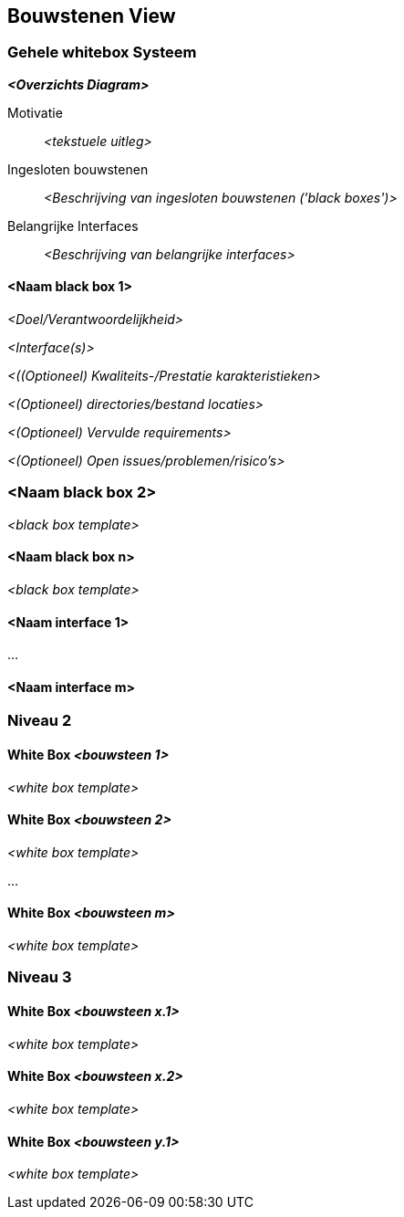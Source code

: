 ifndef::imagesdir[:imagesdir: ../images]

[[section-building-block-view]]


== Bouwstenen View

ifdef::arc42help[]
[role="arc42help"]
****
.Inhoud
De bouwstenen view toont de statische decompositie van het systeem in bouwstenen (modules, componenten, subsystemen, classes, interfaces, packages, libraries, frameworks, lagen, partitions, lagen, functies, macros, operaties, data structuren, ...) en hun onderlinge afhankelijkheden (relaties, associaties, ...).

Deze view is verplicht voor iedere architectuur documentatie.
In termen van een huis is dit het _grond plan_.

.Motivatie
Hou een overzicht van de source code bij door de structuur begrijpelijk te maken door middel van abstracties.

Dit zorgt ervoor dat het mogelijk is om op een abstract niveau te communiceren met de belanghebbenden zonder daarbij op implementatie details in te hoeven gaan.

.Vorm
De bouwstenen view is een hiërarchische verzameling van 'black boxes' en 'white boxes' (zie het onderstaande plaatje) met de bijbehorende beschrijvingen.

image::05_building_blocks-EN.png["Hiërarchie van bouwstenen"]

*Niveau 1* is een 'white box' beschijving van het gehele systeem gecombineerd met 'black box' beschrijvingen van alle ingesloten bouwstenen.

*Niveau 2* zoomt in op sommige bouwstenen uit niveau 1.
Zodoende bevat het de 'white box' beschrijving van specifieke bouwstenen uit niveau 1, gecombineerd met 'black box' beschrijvingen van hun interne bouwstenen.

*Niveau 3* zoomt in op geslecteerde bouwstenen uit niveau 2, en zo verder.


.Verdere Informatie

Zie https://docs.arc42.org/section-5/[Building Block View] in de arc42 documentatie.

****
endif::arc42help[]

=== Gehele whitebox Systeem

ifdef::arc42help[]
[role="arc42help"]
****
Hier wordt de decompositie van het gehele systeem beschreven aan de hand van het volgende 'white box' template.
Die bestaat uit

* een overzichts diagram
* een motivatie voor de decompositie
* 'black box' beschrijvingen van ingesloten bouwstenen.
Hiervoor zijn er verschillende alternatieven:
  ** gebruik _één_ tabel for een korte en pragmatisch overzicht van alle ingesloten bouwstenen en hun interfaces.
  ** gebruik een lijst met 'black box' beschrijvingen van de bouwstenen aan de hand van het 'black box' template (zie hieronder).
  Afhankelijk van de gebruikte tool kan deze lijst in de vorm van een sub-hoofdstuk (in tekst bestanden), sub-pagina's (in een Wiki) of geneste elementen (in een modelleer tool) zijn.

* (optioneel:) belangrijke interfaces die niet in de 'black box' templates van de bouwstenen worden uitgelegd maar desondanks van belang zijn om de 'white box' goed te kunnen begrijpen.
Omdat er zo veel verschillende manieren zijn om interfaces te specificeren wordt er geen specifiek template aangeboden.
In het ergste geval moeten syntax, semantiek, protocollen, error afhandeling, beperkingen, versies, kwaliteits attributen, benodigde compatibiliteit en vele andere zaken gespecificeerd en beschreven worden.
In het beste geval zijn voorbeelden of simpele beschrijvingen voldoende.

****
endif::arc42help[]

_**<Overzichts Diagram>**_

Motivatie::

_<tekstuele uitleg>_


Ingesloten bouwstenen::
_<Beschrijving van ingesloten bouwstenen ('black boxes')>_

Belangrijke Interfaces::
_<Beschrijving van belangrijke interfaces>_

ifdef::arc42help[]
[role="arc42help"]
****
Voeg hier de uitleg van de 'black boxes' van niveau 1 toe:

In tabel vorm moeten hier enkel de 'black boxes' met hun naam een verantwoordelijkheden worden beschreven:

[cols="1,2" options="header"]
|===
| **Naam** | **Verantwoordelijkeid**
| _<black box 1>_ | _<Tekst>_
| _<black box 2>_ | _<Tekst>_
|===


In het geval er een lijst met 'black box' beschrijvingen wordt gebruikt, vul dan een aparte 'black box' template in voor iedere belangrijke bouwsteen.
De kop bij die sectie is dan de naam van de specifieke 'black box'.
****
endif::arc42help[]

==== <Naam black box 1>

ifdef::arc42help[]
[role="arc42help"]
****
Beschrijf hier <'black box' 1>
Aan de hand van de onderstaande 'black box' template:

* Doel/Verantwoordelijkheid
* Interface(s), als ze niet als aparte paragraven worden geadresseerd.
Deze interface beschrijvingen kunnen kwaliteit en prestatie karakteristieken bevatten.
* (Optioneel) Kwaliteits-/Prestatie karakteristieken van de 'black box', bijvoorbeeld beschikbaarheid, run time gedrag, ....
* (Optioneel) directories/bestand locaties
* (Optioneel) Vervulde requirements (als er traceerbaarheid van de requirements is vereist)
* (Optioneel) Open issues/problemen/risico's
****
endif::arc42help[]

_<Doel/Verantwoordelijkheid>_

_<Interface(s)>_

_<((Optioneel) Kwaliteits-/Prestatie karakteristieken>_

_<(Optioneel) directories/bestand locaties>_

_<(Optioneel) Vervulde requirements>_

_<(Optioneel) Open issues/problemen/risico's>_


=== <Naam black box 2>

_<black box template>_

==== <Naam black box n>

_<black box template>_


==== <Naam interface 1>

...

==== <Naam interface m>



=== Niveau 2

ifdef::arc42help[]
[role="arc42help"]
****
Hier kunnen de innerlijke structuren van (sommige) bouwstenen uit niveau 1 als 'white boxes' worden gespecificeerd.

Er moet een keuze gemaakt worden voor welke bouwstenen het gerechtvaardigd is om zo'n gedetailleerde beschrijving te maken.
Geeft de voorkeur aan relevantie boven compleetheid.
Beschrijf belangrijke, verassende, risicovolle, complexe of vluchtige bouwstenen.
Laat normale, simpele, saaie of gestandardiseerde delen van het systeem buiten beschouwing.
****
endif::arc42help[]

==== White Box _<bouwsteen 1>_

ifdef::arc42help[]
[role="arc42help"]
****
...beschrijft de interne structuur van _bouwsteen 1_.
****
endif::arc42help[]

_<white box template>_

==== White Box _<bouwsteen 2>_


_<white box template>_

...

==== White Box _<bouwsteen m>_


_<white box template>_



=== Niveau 3

ifdef::arc42help[]
[role="arc42help"]
****
Hier kan de interne structuur van (sommige) niveau 2 bouwstenen als 'white boxes' worden beschreven.

Als er meer gedetailleerde niveaus van de architectuur nodig zijn, kopieer dan dit deel van arc42 voor aanvullende niveaus.
****
endif::arc42help[]

==== White Box _<bouwsteen x.1>_

ifdef::arc42help[]
[role="arc42help"]
****
Specificeer de interne structuur van _bouwsteen x.1_.

****
endif::arc42help[]

_<white box template>_


==== White Box _<bouwsteen x.2>_

_<white box template>_



==== White Box _<bouwsteen y.1>_

_<white box template>_
